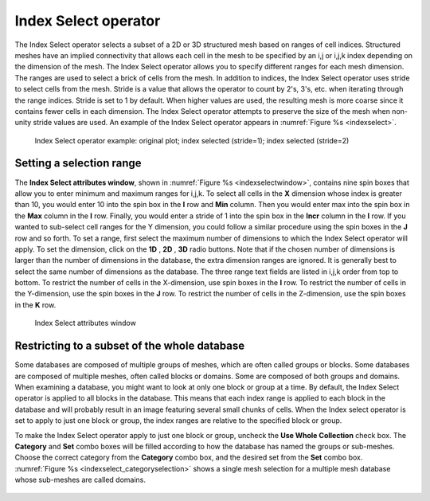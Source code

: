 .. _Index Select operator:

Index Select operator
~~~~~~~~~~~~~~~~~~~~~

The Index Select operator selects a subset of a 2D or 3D structured mesh based 
on ranges of cell indices. Structured meshes have an implied connectivity that 
allows each cell in the mesh to be specified by an i,j or i,j,k index depending 
on the dimension of the mesh. The Index Select operator allows you to specify 
different ranges for each mesh dimension. The ranges are used to select a brick 
of cells from the mesh. In addition to indices, the Index Select operator uses 
stride to select cells from the mesh. Stride is a value that allows the operator
to count by 2's, 3's, etc. when iterating through the range indices. Stride is 
set to 1 by default. When higher values are used, the resulting mesh is more 
coarse since it contains fewer cells in each dimension. The Index Select 
operator attempts to preserve the size of the mesh when non-unity stride values 
are used. An example of the Index Select operator appears in :numref:`Figure %s <indexselect>`.

.. _indexselect:

.. figure:: images/indexselect.png
   :width: 100%

   Index Select operator example: original plot; index selected (stride=1); index selected (stride=2)

Setting a selection range
"""""""""""""""""""""""""

The **Index Select attributes window**, shown in 
:numref:`Figure %s <indexselectwindow>`, contains nine spin boxes that allow 
you to enter minimum and maximum ranges for i,j,k. To select all cells in the 
**X** dimension whose index is greater than 10, you would enter 10 into the 
spin box in the **I** row and **Min** column. Then you would enter max into the 
spin box in the **Max** column in the **I** row. Finally, you would enter a 
stride of 1 into the spin box in the **Incr** column in the **I** row. If you 
wanted to sub-select cell ranges for the Y dimension, you could follow a similar 
procedure using the spin boxes in the **J** row and so forth.  To set a range, 
first select the maximum number of dimensions to which the Index Select operator
will apply. To set the dimension, click on the **1D** , **2D** , **3D** radio 
buttons. Note that if the chosen number of dimensions is larger than the number 
of dimensions in the database, the extra dimension ranges are ignored. It is 
generally best to select the same number of dimensions as the database. The 
three range text fields are listed in i,j,k order from top to bottom. To 
restrict the number of cells in the X-dimension, use spin boxes in the **I** 
row. To restrict the number of cells in the Y-dimension, use the spin boxes in 
the **J** row. To restrict the number of cells in the Z-dimension, use the spin 
boxes in the **K** row.  

.. _indexselectwindow:

.. figure:: images/indexselectwindow.png
   :width: 100%

   Index Select attributes window 


Restricting to a subset of the whole database
"""""""""""""""""""""""""""""""""""""""""""""

Some databases are composed of multiple groups of meshes, which are often 
called groups or blocks.  Some databases are composed of multiple meshes, often 
called blocks or domains.  Some are composed of both groups and domains.
When examining a database, you might want to look at only one block or group 
at a time.  By default, the Index Select operator is applied to all blocks in 
the database.  This means that each index range is applied to each block in the
database and will probably result in an image featuring several small chunks of 
cells. When the Index select operator is set to apply to just one block or 
group, the index ranges are relative to the specified block or group.

To make the Index Select operator apply to just one block or group, uncheck the 
**Use Whole Collection** check box. The **Category** and **Set** combo boxes
will be filled according to how the database has named the groups or sub-meshes.
Choose the correct category from the **Category** combo box, and the desired 
set from the **Set** combo box.  
:numref:`Figure %s <indexselect_categoryselection>` shows a single mesh 
selection for a multiple mesh database whose sub-meshes are called domains.

.. _indexselect_categoryselection:

.. figure:: images/indexselect_categoryselection.png
   :width: 100%

